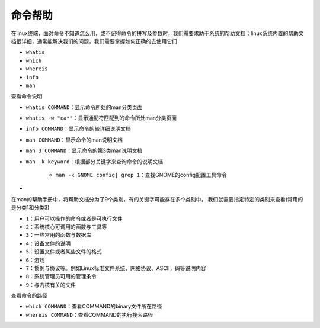 命令帮助
=================


在linux终端，面对命令不知道怎么用，或不记得命令的拼写及参数时，我们需要求助于系统的帮助文档；linux系统内置的帮助文档很详细，通常能解决我们的问题，我们需要掌握如何正确的去使用它们

- \ ``whatis``\ 
- \ ``which``\ 
- \ ``whereis``\ 
- \ ``info``\ 
- \ ``man``\ 

查看命令说明

- \ ``whatis COMMAND``\ ：显示命令所处的man分类页面
- \ ``whatis -w "ca*"``\ ：显示通配符匹配到的命令所处man分类页面
- \ ``info COMMAND``\ ：显示命令的较详细说明文档
- \ ``man COMMAND``\ ：显示命令的man说明文档
- \ ``man 3 COMMAND``\ ：显示命令的第3类man说明文档
- \ ``man -k keyword``\ ：根据部分关键字来查询命令的说明文档

	- \ ``man -k GNOME config| grep 1``\ ：查找GNOME的config配置工具命令
- 

在man的帮助手册中，将帮助文档分为了9个类别，有的关键字可能存在多个类别中， 我们就需要指定特定的类别来查看(常用的是分类1和分类3)

- \ ``1``\ ：用户可以操作的命令或者是可执行文件
- \ ``2``\ ：系统核心可调用的函数与工具等
- \ ``3``\ ：一些常用的函数与数据库
- \ ``4``\ ：设备文件的说明
- \ ``5``\ ：设置文件或者某些文件的格式
- \ ``6``\ ：游戏
- \ ``7``\ ：惯例与协议等。例如Linux标准文件系统、网络协议、ASCⅡ，码等说明内容
- \ ``8``\ ：系统管理员可用的管理条令
- \ ``9``\ ：与内核有关的文件

查看命令的路径

- \ ``which COMMAND``\ ：查看COMMAND的binary文件所在路径
- \ ``whereis COMMAND``\ ：查看COMMAND的执行搜索路径